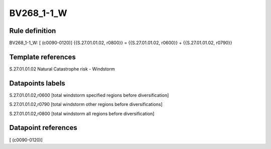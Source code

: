 ===========
BV268_1-1_W
===========

Rule definition
---------------

BV268_1-1_W: [ (c0090-0120)] {{S.27.01.01.02, r0800}} = {{S.27.01.01.02, r0600}} + {{S.27.01.01.02, r0790}}


Template references
-------------------

S.27.01.01.02 Natural Catastrophe risk - Windstorm


Datapoints labels
-----------------

S.27.01.01.02,r0600 [total windstorm specified regions before diversification]

S.27.01.01.02,r0790 [total windstorm other regions before diversifications]

S.27.01.01.02,r0800 [total windstorm all regions before diversification]



Datapoint references
--------------------

[ (c0090-0120)]